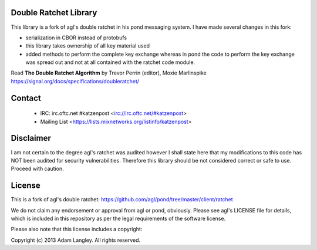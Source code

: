 

.. image:: https://travis-ci.org/katzenpost/doubleratchet.svg?branch=master
  :target: https://travis-ci.org/katzenpost/doubleratchet

.. image:: https://godoc.org/github.com/katzenpost/doubleratchet?status.svg
  :target: https://godoc.org/github.com/katzenpost/doubleratchet

Double Ratchet Library
======================

This library is a fork of agl's double ratchet in his pond messaging system.
I have made several changes in this fork:

* serialization in CBOR instead of protobufs
* this library takes ownership of all key material used
* added methods to perform the complete key exchange
  whereas in pond the code to perform the key exchange was
  spread out and not at all contained with the ratchet code module.

Read **The Double Ratchet Algorithm** by Trevor Perrin (editor), Moxie Marlinspike
https://signal.org/docs/specifications/doubleratchet/


Contact
=======

 * IRC: irc.oftc.net #katzenpost <irc://irc.oftc.net/#katzenpost>
 * Mailing List <https://lists.mixnetworks.org/listinfo/katzenpost>

Disclaimer
==========

I am not certain to the degree agl's ratchet was audited however
I shall state here that my modifications to this code has NOT been audited
for security vulnerabilities. Therefore this library should be not considered
correct or safe to use. Proceed with caution.

License
=======

This is a fork of agl's double ratchet:
https://github.com/agl/pond/tree/master/client/ratchet

We do not claim any endorsement or approval from agl or pond, obviously.
Please see agl's LICENSE file for details, which is included in this repository
as per the legal requirements of the software license.

Please also note that this license includes a copyright:

Copyright (c) 2013 Adam Langley. All rights reserved.
